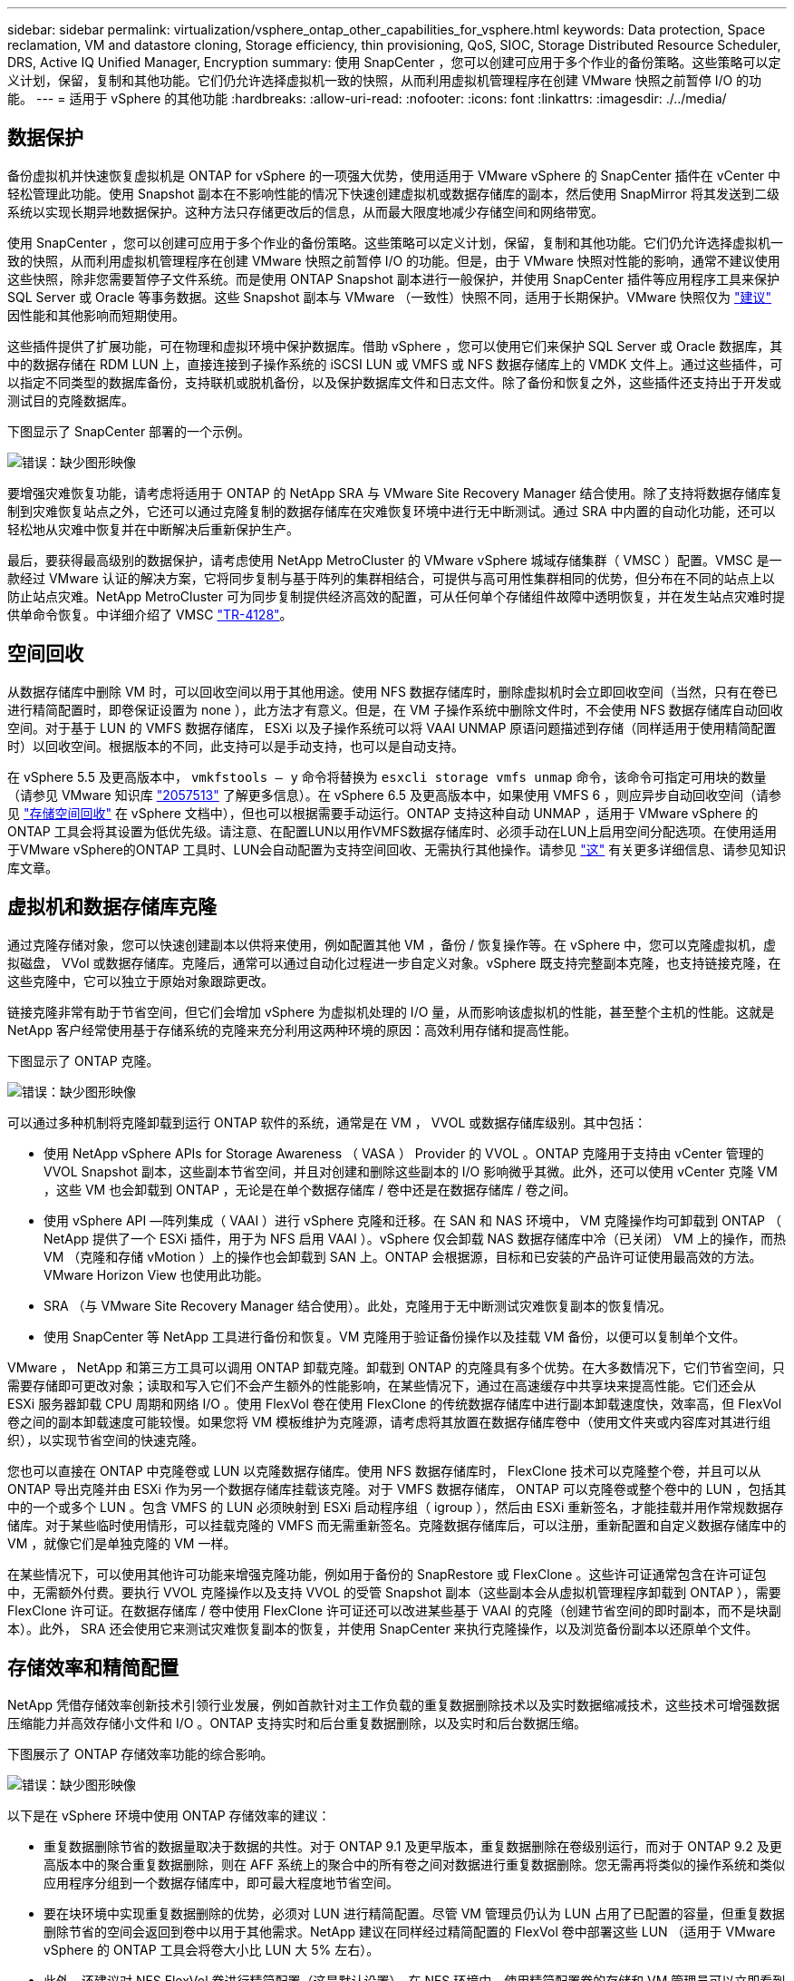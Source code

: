 ---
sidebar: sidebar 
permalink: virtualization/vsphere_ontap_other_capabilities_for_vsphere.html 
keywords: Data protection, Space reclamation, VM and datastore cloning, Storage efficiency, thin provisioning, QoS, SIOC, Storage Distributed Resource Scheduler, DRS, Active IQ Unified Manager, Encryption 
summary: 使用 SnapCenter ，您可以创建可应用于多个作业的备份策略。这些策略可以定义计划，保留，复制和其他功能。它们仍允许选择虚拟机一致的快照，从而利用虚拟机管理程序在创建 VMware 快照之前暂停 I/O 的功能。 
---
= 适用于 vSphere 的其他功能
:hardbreaks:
:allow-uri-read: 
:nofooter: 
:icons: font
:linkattrs: 
:imagesdir: ./../media/




== 数据保护

备份虚拟机并快速恢复虚拟机是 ONTAP for vSphere 的一项强大优势，使用适用于 VMware vSphere 的 SnapCenter 插件在 vCenter 中轻松管理此功能。使用 Snapshot 副本在不影响性能的情况下快速创建虚拟机或数据存储库的副本，然后使用 SnapMirror 将其发送到二级系统以实现长期异地数据保护。这种方法只存储更改后的信息，从而最大限度地减少存储空间和网络带宽。

使用 SnapCenter ，您可以创建可应用于多个作业的备份策略。这些策略可以定义计划，保留，复制和其他功能。它们仍允许选择虚拟机一致的快照，从而利用虚拟机管理程序在创建 VMware 快照之前暂停 I/O 的功能。但是，由于 VMware 快照对性能的影响，通常不建议使用这些快照，除非您需要暂停子文件系统。而是使用 ONTAP Snapshot 副本进行一般保护，并使用 SnapCenter 插件等应用程序工具来保护 SQL Server 或 Oracle 等事务数据。这些 Snapshot 副本与 VMware （一致性）快照不同，适用于长期保护。VMware 快照仅为 http://pubs.vmware.com/vsphere-65/index.jsp?topic=%2Fcom.vmware.vsphere.vm_admin.doc%2FGUID-53F65726-A23B-4CF0-A7D5-48E584B88613.html["建议"^] 因性能和其他影响而短期使用。

这些插件提供了扩展功能，可在物理和虚拟环境中保护数据库。借助 vSphere ，您可以使用它们来保护 SQL Server 或 Oracle 数据库，其中的数据存储在 RDM LUN 上，直接连接到子操作系统的 iSCSI LUN 或 VMFS 或 NFS 数据存储库上的 VMDK 文件上。通过这些插件，可以指定不同类型的数据库备份，支持联机或脱机备份，以及保护数据库文件和日志文件。除了备份和恢复之外，这些插件还支持出于开发或测试目的克隆数据库。

下图显示了 SnapCenter 部署的一个示例。

image:vsphere_ontap_image4.png["错误：缺少图形映像"]

要增强灾难恢复功能，请考虑将适用于 ONTAP 的 NetApp SRA 与 VMware Site Recovery Manager 结合使用。除了支持将数据存储库复制到灾难恢复站点之外，它还可以通过克隆复制的数据存储库在灾难恢复环境中进行无中断测试。通过 SRA 中内置的自动化功能，还可以轻松地从灾难中恢复并在中断解决后重新保护生产。

最后，要获得最高级别的数据保护，请考虑使用 NetApp MetroCluster 的 VMware vSphere 城域存储集群（ VMSC ）配置。VMSC 是一款经过 VMware 认证的解决方案，它将同步复制与基于阵列的集群相结合，可提供与高可用性集群相同的优势，但分布在不同的站点上以防止站点灾难。NetApp MetroCluster 可为同步复制提供经济高效的配置，可从任何单个存储组件故障中透明恢复，并在发生站点灾难时提供单命令恢复。中详细介绍了 VMSC http://www.netapp.com/us/media/tr-4128.pdf["TR-4128"^]。



== 空间回收

从数据存储库中删除 VM 时，可以回收空间以用于其他用途。使用 NFS 数据存储库时，删除虚拟机时会立即回收空间（当然，只有在卷已进行精简配置时，即卷保证设置为 none ），此方法才有意义。但是，在 VM 子操作系统中删除文件时，不会使用 NFS 数据存储库自动回收空间。对于基于 LUN 的 VMFS 数据存储库， ESXi 以及子操作系统可以将 VAAI UNMAP 原语问题描述到存储（同样适用于使用精简配置时）以回收空间。根据版本的不同，此支持可以是手动支持，也可以是自动支持。

在 vSphere 5.5 及更高版本中， `vmkfstools – y` 命令将替换为 `esxcli storage vmfs unmap` 命令，该命令可指定可用块的数量（请参见 VMware 知识库 https://kb.vmware.com/s/article/2057513["2057513"^] 了解更多信息）。在 vSphere 6.5 及更高版本中，如果使用 VMFS 6 ，则应异步自动回收空间（请参见 https://docs.vmware.com/en/VMware-vSphere/6.5/com.vmware.vsphere.storage.doc/GUID-B40D1420-26FD-4318-8A72-FA29C9A395C2.html["存储空间回收"^] 在 vSphere 文档中），但也可以根据需要手动运行。ONTAP 支持这种自动 UNMAP ，适用于 VMware vSphere 的 ONTAP 工具会将其设置为低优先级。请注意、在配置LUN以用作VMFS数据存储库时、必须手动在LUN上启用空间分配选项。在使用适用于VMware vSphere的ONTAP 工具时、LUN会自动配置为支持空间回收、无需执行其他操作。请参见 https://kb.netapp.com/Advice_and_Troubleshooting/Data_Storage_Software/VSC_and_VASA_Provider/Devices_backing_volume_do_not_support_UNMAP["这"^] 有关更多详细信息、请参见知识库文章。



== 虚拟机和数据存储库克隆

通过克隆存储对象，您可以快速创建副本以供将来使用，例如配置其他 VM ，备份 / 恢复操作等。在 vSphere 中，您可以克隆虚拟机，虚拟磁盘， VVol 或数据存储库。克隆后，通常可以通过自动化过程进一步自定义对象。vSphere 既支持完整副本克隆，也支持链接克隆，在这些克隆中，它可以独立于原始对象跟踪更改。

链接克隆非常有助于节省空间，但它们会增加 vSphere 为虚拟机处理的 I/O 量，从而影响该虚拟机的性能，甚至整个主机的性能。这就是 NetApp 客户经常使用基于存储系统的克隆来充分利用这两种环境的原因：高效利用存储和提高性能。

下图显示了 ONTAP 克隆。

image:vsphere_ontap_image5.png["错误：缺少图形映像"]

可以通过多种机制将克隆卸载到运行 ONTAP 软件的系统，通常是在 VM ， VVOL 或数据存储库级别。其中包括：

* 使用 NetApp vSphere APIs for Storage Awareness （ VASA ） Provider 的 VVOL 。ONTAP 克隆用于支持由 vCenter 管理的 VVOL Snapshot 副本，这些副本节省空间，并且对创建和删除这些副本的 I/O 影响微乎其微。此外，还可以使用 vCenter 克隆 VM ，这些 VM 也会卸载到 ONTAP ，无论是在单个数据存储库 / 卷中还是在数据存储库 / 卷之间。
* 使用 vSphere API —阵列集成（ VAAI ）进行 vSphere 克隆和迁移。在 SAN 和 NAS 环境中， VM 克隆操作均可卸载到 ONTAP （ NetApp 提供了一个 ESXi 插件，用于为 NFS 启用 VAAI ）。vSphere 仅会卸载 NAS 数据存储库中冷（已关闭） VM 上的操作，而热 VM （克隆和存储 vMotion ）上的操作也会卸载到 SAN 上。ONTAP 会根据源，目标和已安装的产品许可证使用最高效的方法。VMware Horizon View 也使用此功能。
* SRA （与 VMware Site Recovery Manager 结合使用）。此处，克隆用于无中断测试灾难恢复副本的恢复情况。
* 使用 SnapCenter 等 NetApp 工具进行备份和恢复。VM 克隆用于验证备份操作以及挂载 VM 备份，以便可以复制单个文件。


VMware ， NetApp 和第三方工具可以调用 ONTAP 卸载克隆。卸载到 ONTAP 的克隆具有多个优势。在大多数情况下，它们节省空间，只需要存储即可更改对象；读取和写入它们不会产生额外的性能影响，在某些情况下，通过在高速缓存中共享块来提高性能。它们还会从 ESXi 服务器卸载 CPU 周期和网络 I/O 。使用 FlexVol 卷在使用 FlexClone 的传统数据存储库中进行副本卸载速度快，效率高，但 FlexVol 卷之间的副本卸载速度可能较慢。如果您将 VM 模板维护为克隆源，请考虑将其放置在数据存储库卷中（使用文件夹或内容库对其进行组织），以实现节省空间的快速克隆。

您也可以直接在 ONTAP 中克隆卷或 LUN 以克隆数据存储库。使用 NFS 数据存储库时， FlexClone 技术可以克隆整个卷，并且可以从 ONTAP 导出克隆并由 ESXi 作为另一个数据存储库挂载该克隆。对于 VMFS 数据存储库， ONTAP 可以克隆卷或整个卷中的 LUN ，包括其中的一个或多个 LUN 。包含 VMFS 的 LUN 必须映射到 ESXi 启动程序组（ igroup ），然后由 ESXi 重新签名，才能挂载并用作常规数据存储库。对于某些临时使用情形，可以挂载克隆的 VMFS 而无需重新签名。克隆数据存储库后，可以注册，重新配置和自定义数据存储库中的 VM ，就像它们是单独克隆的 VM 一样。

在某些情况下，可以使用其他许可功能来增强克隆功能，例如用于备份的 SnapRestore 或 FlexClone 。这些许可证通常包含在许可证包中，无需额外付费。要执行 VVOL 克隆操作以及支持 VVOL 的受管 Snapshot 副本（这些副本会从虚拟机管理程序卸载到 ONTAP ），需要 FlexClone 许可证。在数据存储库 / 卷中使用 FlexClone 许可证还可以改进某些基于 VAAI 的克隆（创建节省空间的即时副本，而不是块副本）。此外， SRA 还会使用它来测试灾难恢复副本的恢复，并使用 SnapCenter 来执行克隆操作，以及浏览备份副本以还原单个文件。



== 存储效率和精简配置

NetApp 凭借存储效率创新技术引领行业发展，例如首款针对主工作负载的重复数据删除技术以及实时数据缩减技术，这些技术可增强数据压缩能力并高效存储小文件和 I/O 。ONTAP 支持实时和后台重复数据删除，以及实时和后台数据压缩。

下图展示了 ONTAP 存储效率功能的综合影响。

image:vsphere_ontap_image6.jpeg["错误：缺少图形映像"]

以下是在 vSphere 环境中使用 ONTAP 存储效率的建议：

* 重复数据删除节省的数据量取决于数据的共性。对于 ONTAP 9.1 及更早版本，重复数据删除在卷级别运行，而对于 ONTAP 9.2 及更高版本中的聚合重复数据删除，则在 AFF 系统上的聚合中的所有卷之间对数据进行重复数据删除。您无需再将类似的操作系统和类似应用程序分组到一个数据存储库中，即可最大程度地节省空间。
* 要在块环境中实现重复数据删除的优势，必须对 LUN 进行精简配置。尽管 VM 管理员仍认为 LUN 占用了已配置的容量，但重复数据删除节省的空间会返回到卷中以用于其他需求。NetApp 建议在同样经过精简配置的 FlexVol 卷中部署这些 LUN （适用于 VMware vSphere 的 ONTAP 工具会将卷大小比 LUN 大 5% 左右）。
* 此外，还建议对 NFS FlexVol 卷进行精简配置（这是默认设置）。在 NFS 环境中，使用精简配置卷的存储和 VM 管理员可以立即看到重复数据删除节省的空间。
* 也可以对 VM 进行精简配置适用场景， NetApp 通常建议使用精简配置的 VMDK ，而不是厚 VMDK 。使用精简配置时，请确保使用适用于 VMware vSphere ， ONTAP 的 ONTAP 工具或其他可用工具监控可用空间，以避免出现空间不足问题。
* 请注意，在 ONTAP 系统中使用精简配置时不会影响性能；数据会写入可用空间，以便最大程度地提高写入性能和读取性能。尽管如此， Microsoft 故障转移集群或其他低延迟应用程序等某些产品可能需要有保障或固定的配置，因此最好遵循这些要求来避免出现支持问题。
* 要最大程度地节省重复数据删除的空间，请考虑在基于硬盘的系统上计划后台重复数据删除，或者在 AFF 系统上计划自动后台重复数据删除。但是，计划的进程在运行时会使用系统资源，因此，理想情况下，应将其计划在活动较少的时间（例如周末）或更频繁地运行，以减少要处理的更改后的数据量。AFF 系统上的自动后台重复数据删除对前台活动的影响要小得多。后台数据压缩（对于基于硬盘的系统）也会占用资源，因此，只能考虑对性能要求有限的二级工作负载进行数据压缩。
* NetApp AFF 系统主要使用实时存储效率功能。使用 7- 模式过渡工具， SnapMirror 或卷移动等使用块复制的 NetApp 工具将数据移动到其中时，运行数据压缩和数据缩减扫描程序可以最大程度地节省效率。查看此 NetApp 支持 https://kb.netapp.com/Advice_and_Troubleshooting/Data_Storage_Software/ONTAP_OS/How_to_maximize_storage_efficiency_post_AFF_ONTAP_9.x_migration["知识库文章"^] 了解更多详细信息。
* Snapshot 副本可能会锁定可通过数据压缩或重复数据删除来减少的块。使用计划的后台效率扫描程序或一次性扫描程序时，请确保在创建下一个 Snapshot 副本之前运行并完成这些扫描程序。检查 Snapshot 副本和保留情况，确保仅保留所需的 Snapshot 副本，尤其是在运行后台或扫描程序作业之前。


下表为不同类型的 ONTAP 存储上的虚拟化工作负载提供了存储效率准则：

[cols="10,30,30,30"]
|===
| 工作负载 3+| 存储效率准则 


|  | AFF | Flash Pool | 硬盘驱动器 


| VDI 和 SVI  a| 
对于主工作负载和二级工作负载，请使用：

* 自适应实时压缩
* 实时重复数据删除
* 后台重复数据删除
* 实时数据缩减

 a| 
对于主工作负载和二级工作负载，请使用：

* 自适应实时压缩
* 实时重复数据删除
* 后台重复数据删除
* 实时数据缩减

 a| 
对于主工作负载，请使用：

* 后台重复数据删除


对于二级工作负载，请使用：

* 自适应实时压缩
* 自适应后台数据压缩
* 实时重复数据删除
* 后台重复数据删除
* 实时数据缩减


|===


== 服务质量（ QoS ）

运行 ONTAP 软件的系统可以使用 ONTAP 存储服务质量功能来限制文件， LUN ，卷或整个 SVM 等不同存储对象的吞吐量（以 MBps 和 / 或每秒 I/O 数（ IOPS ）为单位）。

吞吐量限制可用于在部署前控制未知工作负载或测试工作负载，以确保它们不会影响其他工作负载。它们还可用于在确定抢占资源的工作负载后对其进行限制。此外，还支持基于 IOPS 的最低服务级别，以便为 ONTAP 9.2 中的 SAN 对象和 ONTAP 9.3 中的 NAS 对象提供稳定一致的性能。

对于 NFS 数据存储库，可以将 QoS 策略应用于整个 FlexVol 卷或其中的单个 VMDK 文件。对于使用 ONTAP LUN 的 VMFS 数据存储库，可以将 QoS 策略应用于包含 LUN 或单个 LUN 的 FlexVol 卷，但不能应用于单个 VMDK 文件，因为 ONTAP 无法识别 VMFS 文件系统。使用 VVOL 时，可以使用存储功能配置文件和 VM 存储策略在各个 VM 上设置最小和 / 或最大 QoS 。

可以使用 MBps 和 / 或 IOPS 设置对象的 QoS 最大吞吐量限制。如果同时使用这两者，则 ONTAP 会强制实施达到的第一个限制。一个工作负载可以包含多个对象，一个 QoS 策略可以应用于一个或多个工作负载。将一个策略应用于多个工作负载时，这些工作负载将共享此策略的总限制。不支持嵌套对象（例如，卷中的文件不能各自具有自己的策略）。QoS 最小值只能以 IOPS 为单位进行设置。

目前，以下工具可用于管理 ONTAP QoS 策略并将其应用于对象：

* ONTAP 命令行界面
* ONTAP 系统管理器
* OnCommand Workflow Automation
* Active IQ Unified Manager
* 适用于 ONTAP 的 NetApp PowerShell 工具包
* 适用于 VMware vSphere VASA Provider 的 ONTAP 工具


要将 QoS 策略分配给 NFS 上的 VMDK ，请注意以下准则：

* 必须将此策略应用于包含实际虚拟磁盘映像的 `vmname- flat.vmdk` ，而不是 `vmname.vmdk` （虚拟磁盘描述符文件）或 `vmname.vmx` （ VM 描述符文件）。
* 请勿将策略应用于其他 VM 文件，例如虚拟交换文件（`vmname.vswp` ）。
* 使用 vSphere Web Client 查找文件路径（数据存储库 > 文件）时，请注意，它会将 ` flat.vmdk` 和 ` 的信息结合在一起。vmdk` 和仅显示一个名为 ` 的文件。vmdk` 但 ` 的大小为 flat.vmdk` 。将 ` -flat` 添加到文件名中以获取正确的路径。


要为 LUN （包括 VMFS 和 RDM ）分配 QoS 策略，可以从适用于 VMware vSphere 的 ONTAP 工具主页上的存储系统菜单获取 ONTAP SVM （显示为 Vserver ）， LUN 路径和序列号。选择存储系统（ SVM ），然后选择相关对象 > SAN 。使用 ONTAP 工具之一指定 QoS 时，请使用此方法。

使用适用于 VMware vSphere 的 ONTAP 工具或 Virtual Storage Console 7.1 及更高版本，可以轻松地为基于 VVOL 的虚拟机分配最大和最小 QoS 。在为 VVol 容器创建存储功能配置文件时，请在性能功能下指定最大和 / 或最小 IOPS 值，然后将此 SCP 与虚拟机的存储策略联系起来。在创建虚拟机时使用此策略或将此策略应用于现有虚拟机。

在使用适用于 VMware vSphere 9.8 及更高版本的 ONTAP 工具时， FlexGroup 数据存储库可提供增强的 QoS 功能。您可以轻松地在数据存储库中的所有 VM 或特定 VM 上设置 QoS 。有关详细信息，请参见本报告的 FlexGroup 一节。



=== ONTAP QoS 和 VMware SIOC

ONTAP QoS 和 VMware vSphere 存储 I/O 控制（ SIOC ）是 vSphere 和存储管理员可以结合使用的补充技术，用于管理运行 ONTAP 软件的系统上托管的 vSphere VM 的性能。每个工具都有自己的优势，如下表所示。由于 VMware vCenter 和 ONTAP 的作用域不同，因此某些对象可以由一个系统查看和管理，而不能由另一个系统查看和管理。

|===
| 属性 | ONTAP QoS | VMware SIOC 


| 处于活动状态时 | 策略始终处于活动状态 | 存在争用时处于活动状态（数据存储库延迟超过阈值） 


| 单位类型 | IOPS ， MBps | IOPS ，共享 


| vCenter 或应用程序范围 | 多个 vCenter 环境，其他虚拟机管理程序和应用程序 | 单个 vCenter 服务器 


| 是否在虚拟机上设置 QoS ？ | 仅限 NFS 上的 VMDK | NFS 或 VMFS 上的 VMDK 


| 是否为 LUN 设置 QoS （ RDM ）？ | 是的。 | 否 


| 是否为 LUN （ VMFS ）设置 QoS ？ | 是的。 | 否 


| 是否为卷（ NFS 数据存储库）设置 QoS ？ | 是的。 | 否 


| 是否在 SVM （租户）上设置 QoS ？ | 是的。 | 否 


| 基于策略的方法？ | 是；可以由策略中的所有工作负载共享，也可以将其全部应用于策略中的每个工作负载。 | 是，在 vSphere 6.5 及更高版本中。 


| 需要许可证 | 随 ONTAP 提供 | Enterprise Plus 
|===


== VMware Storage Distributed Resource Scheduler

VMware Storage Distributed Resource Scheduler （ SDRS ）是一项 vSphere 功能，可根据当前 I/O 延迟和空间使用情况将 VM 放置在存储上。然后，它会在数据存储库集群（也称为 Pod ）中的数据存储库之间无中断地移动虚拟机或 VMDK ，从而选择最佳数据存储库，以便将虚拟机或 VMDK 放置在数据存储库集群中。数据存储库集群是一组类似的数据存储库，从 vSphere 管理员的角度来看，这些数据存储库会聚合为一个使用单位。

在将 SDRS 与适用于 VMware vSphere 的 NetApp ONTAP 工具结合使用时，您必须先使用此插件创建数据存储库，使用 vCenter 创建数据存储库集群，然后将此数据存储库添加到其中。创建数据存储库集群后，可以直接从详细信息页面上的配置向导将其他数据存储库添加到数据存储库集群中。

有关 SDRS 的其他 ONTAP 最佳实践包括：

* 集群中的所有数据存储库都应使用相同类型的存储（例如 SAS ， SATA 或 SSD ），可以是所有 VMFS 或 NFS 数据存储库，并且具有相同的复制和保护设置。
* 请考虑在默认（手动）模式下使用 SDRS 。通过此方法，您可以查看建议并决定是否应用这些建议。请注意 VMDK 迁移的以下影响：
+
** 在数据存储库之间移动 VMDK 时，通过 ONTAP 克隆或重复数据删除节省的任何空间都将丢失。您可以重新运行重复数据删除以重新获得这些节省。
** SDRS 移动 VMDK 后， NetApp 建议在源数据存储库中重新创建 Snapshot 副本，因为空间会被移动的虚拟机锁定。
** 在同一聚合上的数据存储库之间移动 VMDK 没有什么优势， SDRS 无法查看可能共享该聚合的其他工作负载。






=== 基于存储策略的管理和 VVOL

通过 VMware vSphere 存储感知 API （ VASA ），存储管理员可以轻松地为数据存储库配置定义明确的功能，并允许 VM 管理员在需要时使用这些功能来配置 VM ，而无需彼此交互。值得一看的是，这种方法可以帮助您简化虚拟化存储操作并避免大量琐碎的工作。

在使用 VASA 之前， VM 管理员可以定义 VM 存储策略，但他们必须与存储管理员合作，通常使用文档或命名约定来确定适当的数据存储库。借助 VASA ，存储管理员可以定义一系列存储功能，包括性能，分层，加密和复制。一个卷或一组卷的一组功能称为存储功能配置文件（ Storage Capability Profile ， SCP ）。

SCP 支持对 VM 的数据 VVol 执行最小和 / 或最大 QoS 。只有 AFF 系统才支持最低 QoS 。适用于 VMware vSphere 的 ONTAP 工具包含一个信息板，用于显示 ONTAP 系统上 VVol 的 VM 粒度性能和逻辑容量。

下图显示了适用于 VMware vSphere 9.8 VVol 的 ONTAP 工具信息板。

image:vsphere_ontap_image7.png["错误：缺少图形映像"]

定义存储功能配置文件后，可以使用该配置文件来使用存储策略来配置 VM ，以确定其要求。通过 VM 存储策略与数据存储库存储功能配置文件之间的映射， vCenter 可以显示一个兼容数据存储库列表以供选择。这种方法称为基于存储策略的管理。

VASA 提供了查询存储并将一组存储功能返回到 vCenter 的技术。VASA 供应商提供程序可在存储系统 API 和构造与 vCenter 可识别的 VMware API 之间进行转换。NetApp 的适用于 ONTAP 的 VASA Provider 是作为适用于 VMware vSphere 设备 VM 的 ONTAP 工具的一部分提供的， vCenter 插件提供了用于配置和管理 VVOL 数据存储库的界面，并能够定义存储功能配置文件（ SCP ）。

ONTAP 同时支持 VMFS 和 NFS VVol 数据存储库。将 VVOL 与 SAN 数据存储库结合使用可带来 NFS 的一些优势，例如虚拟机级别粒度。下面是一些需要考虑的最佳实践，您可以在中找到追加信息 http://www.netapp.com/us/media/tr-4400.pdf["TR-4400"^]：

* 一个 VVOL 数据存储库可以在多个集群节点上包含多个 FlexVol 卷。最简单的方法是使用一个数据存储库，即使卷具有不同的功能也是如此。SPBM 可确保为 VM 使用兼容的卷。但是，这些卷都必须属于一个 ONTAP SVM ，并使用一个协议进行访问。对于每个协议，每个节点一个 LIF 就足够了。避免在一个 VVOL 数据存储库中使用多个 ONTAP 版本，因为存储功能可能因版本而异。
* 使用适用于 VMware vSphere 的 ONTAP 工具插件创建和管理 VVOL 数据存储库。除了管理数据存储库及其配置文件之外，它还会根据需要自动创建一个协议端点来访问 VVol 。如果使用 LUN ，请注意， LUN PE 会使用 LUN ID 300 及更高版本进行映射。验证 ESXi 主机高级系统设置 `Disk.MaxLUN` 是否允许使用 300 以上的 LUN ID 编号（默认值为 1 ， 024 ）。执行此步骤的方法是，在 vCenter 中选择 ESXi 主机，然后选择配置选项卡，并在高级系统设置列表中找到 `Disk.MaxLUN` 。
* 请勿将适用于 VMware vSphere 的 VASA Provider ， vCenter Server （设备或基于 Windows ）或 ONTAP 工具本身安装或迁移到 VVOL 数据存储库中，因为它们相互依赖，因此会限制您在发生断电或其他数据中心中断时对其进行管理的能力。
* 定期备份 VASA Provider 虚拟机。至少为包含 VASA Provider 的传统数据存储库创建每小时 Snapshot 副本。有关保护和恢复 VASA Provider 的详细信息，请参见此部分 https://kb.netapp.com/Advice_and_Troubleshooting/Data_Storage_Software/Virtual_Storage_Console_for_VMware_vSphere/Virtual_volumes%3A_Protecting_and_Recovering_the_NetApp_VASA_Provider["知识库文章"^]。


下图显示了 VVOL 组件。

image:vsphere_ontap_image8.png["错误：缺少图形映像"]



== 云迁移和备份

ONTAP 的另一个优势是广泛支持混合云，将内部私有云中的系统与公有云功能相结合。以下是可与 vSphere 结合使用的一些 NetApp 云解决方案：

* * 云卷。 * NetApp Cloud Volumes Service for AWS 或 GCP 以及 Azure NetApp Files for ANF 可在领先的公有云环境中提供高性能，多协议托管存储服务。它们可以直接由 VMware Cloud VM 子系统使用。
* * Cloud Volumes ONTAP 。 * NetApp Cloud Volumes ONTAP 数据管理软件可在您选择的云中控制，保护，灵活性和效率您的数据。Cloud Volumes ONTAP 是基于 NetApp ONTAP 存储软件构建的云原生数据管理软件。与 Cloud Manager 结合使用，可与内部 ONTAP 系统一起部署和管理 Cloud Volumes ONTAP 实例。利用高级 NAS 和 iSCSI SAN 功能以及统一数据管理，包括 Snapshot 副本和 SnapMirror 复制。
* *云服务。*使用BlueXP备份和恢复服务或SnapMirror云保护使用公共云存储的内部系统中的数据。BlueXP复制和同步功能可帮助跨NAS、对象存储和Cloud Volumes Service存储迁移数据并保持数据同步。
* * FabricPool 。 * FabricPool 可为 ONTAP 数据快速轻松地分层。Snapshot 副本中的冷块可以迁移到公有云或私有 StorageGRID 对象存储中的对象存储，并在再次访问 ONTAP 数据时自动重新调用。或者，使用对象层作为已由 SnapVault 管理的数据的第三级保护。这种方法可以让您做到 https://www.linkedin.com/pulse/rethink-vmware-backup-again-keith-aasen/["存储 VM 的更多 Snapshot 副本"^] 在主和 / 或二级 ONTAP 存储系统上。
* * ONTAP Select 。 * 使用 NetApp 软件定义的存储将您的私有云扩展到 Internet 上的远程设施和办公室，您可以在这些设施和办公室使用 ONTAP Select 支持块和文件服务以及您在企业数据中心拥有的相同 vSphere 数据管理功能。


在设计基于 VM 的应用程序时，请考虑未来的云移动性。例如，与其将应用程序和数据文件放在一起，不如对数据使用单独的 LUN 或 NFS 导出。这样，您就可以将虚拟机和数据单独迁移到云服务。



== vSphere 数据加密

如今，通过加密保护空闲数据的需求日益增长。虽然最初的重点是财务和医疗保健信息，但对保护所有信息的兴趣日益增加，无论这些信息存储在文件，数据库还是其他数据类型中。

运行 ONTAP 软件的系统可通过空闲加密轻松保护任何数据。NetApp 存储加密（ NetApp Storage Encryption ， NSE ）使用带有 ONTAP 的自加密磁盘驱动器来保护 SAN 和 NAS 数据。NetApp 还提供 NetApp 卷加密和 NetApp 聚合加密，这是一种基于软件的简单方法，用于对任何磁盘驱动器上的卷进行加密。此软件加密不需要特殊的磁盘驱动器或外部密钥管理器， ONTAP 客户无需额外付费即可使用。您可以在不中断客户端或应用程序的情况下升级并开始使用它，并且它们已通过 FIPS 140-2 1 级标准（包括板载密钥管理器）的验证。

可以通过多种方法保护在 VMware vSphere 上运行的虚拟化应用程序的数据。一种方法是在子操作系统级别使用虚拟机中的软件保护数据。vSphere 6.5 等较新的虚拟机管理程序现在支持在 VM 级别进行加密，这是另一种替代方案。但是， NetApp 软件加密简单易用，并且具有以下优势：

* * 对虚拟服务器 CPU 没有影响。 * 某些虚拟服务器环境需要为其应用程序提供每个可用的 CPU 周期，但测试表明，使用虚拟机管理程序级别的加密最多需要 5 倍的 CPU 资源。即使加密软件支持将 Intel 的 AES-NI 指令集用于卸载加密工作负载（就像 NetApp 软件加密一样），由于需要使用与旧版服务器不兼容的新 CPU ，此方法也可能不可行。
* * 包括板载密钥管理器。 * NetApp 软件加密包括板载密钥管理器，无需额外付费，无需购买和使用复杂的高可用性密钥管理服务器即可轻松启动。
* * 对存储效率没有影响。 * 重复数据删除和数据压缩等存储效率技术目前已广泛应用，是经济高效地使用闪存磁盘介质的关键。但是，加密数据通常无法进行重复数据删除或压缩。与其他方法不同， NetApp 硬件和存储加密的运行级别较低，并允许充分利用行业领先的 NetApp 存储效率功能。
* * 轻松的数据存储库粒度加密。 * 借助 NetApp 卷加密，每个卷都获得自己的 AES 256 位密钥。如果需要更改，只需使用一个命令即可。如果您有多个租户或需要为不同部门或应用程序证明独立加密，则此方法非常适合。此加密在数据存储库级别进行管理，比管理单个虚拟机要简单得多。


开始使用软件加密非常简单。安装许可证后，只需通过指定密码短语来配置板载密钥管理器，然后创建新卷或移动存储端卷以启用加密即可。NetApp 正在努力在其未来版本的 VMware 工具中增加对加密功能的集成支持。



== Active IQ Unified Manager

通过 Active IQ Unified Manager 可以查看虚拟基础架构中的虚拟机，并监控虚拟环境中的存储和性能问题并对其进行故障排除。

ONTAP 上的典型虚拟基础架构部署包含多个组件，这些组件分布在计算层，网络层和存储层上。VM 应用程序中的任何性能滞后都可能是由于各个层的各个组件同时面临的延迟造成的。

以下屏幕截图显示了 Active IQ Unified Manager 虚拟机视图。

image:vsphere_ontap_image9.png["错误：缺少图形映像"]

Unified Manager 以拓扑视图形式呈现虚拟环境的底层子系统，用于确定计算节点，网络或存储是否发生延迟问题描述。此视图还会突出显示导致执行补救步骤和解决底层问题描述时出现性能滞后的特定对象。

以下屏幕截图显示了 AIQUM 扩展拓扑。

image:vsphere_ontap_image10.png["错误：缺少图形映像"]

